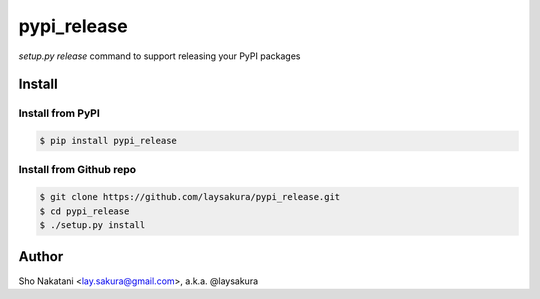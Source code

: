pypi_release
~~~~~~~~~~~~

`setup.py release` command to support releasing your PyPI packages


Install
=======

Install from PyPI
-----------------

.. code-block:: bash

    $ pip install pypi_release

Install from Github repo
------------------------

.. code-block:: bash

    $ git clone https://github.com/laysakura/pypi_release.git
    $ cd pypi_release
    $ ./setup.py install


Author
======

Sho Nakatani <lay.sakura@gmail.com>, a.k.a. @laysakura
